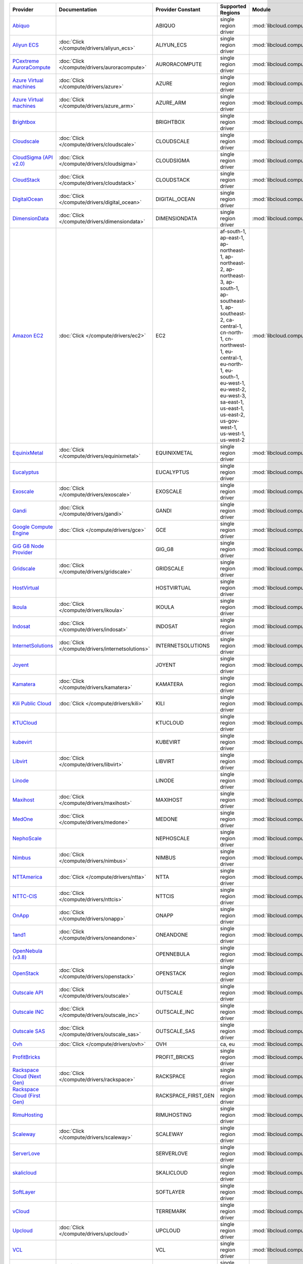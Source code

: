 .. NOTE: This file has been generated automatically using generate_provider_feature_matrix_table.py script, don't manually edit it

===================================== ================================================= =================== ======================================================================================================================================================================================================================================================================================================== ================================================= ====================================
Provider                              Documentation                                     Provider Constant   Supported Regions                                                                                                                                                                                                                                                                                        Module                                            Class Name                          
===================================== ================================================= =================== ======================================================================================================================================================================================================================================================================================================== ================================================= ====================================
`Abiquo`_                                                                               ABIQUO              single region driver                                                                                                                                                                                                                                                                                     :mod:`libcloud.compute.drivers.abiquo`            :class:`AbiquoNodeDriver`           
`Aliyun ECS`_                         :doc:`Click </compute/drivers/aliyun_ecs>`        ALIYUN_ECS          single region driver                                                                                                                                                                                                                                                                                     :mod:`libcloud.compute.drivers.ecs`               :class:`ECSDriver`                  
`PCextreme AuroraCompute`_            :doc:`Click </compute/drivers/auroracompute>`     AURORACOMPUTE       single region driver                                                                                                                                                                                                                                                                                     :mod:`libcloud.compute.drivers.auroracompute`     :class:`AuroraComputeNodeDriver`    
`Azure Virtual machines`_             :doc:`Click </compute/drivers/azure>`             AZURE               single region driver                                                                                                                                                                                                                                                                                     :mod:`libcloud.compute.drivers.azure`             :class:`AzureNodeDriver`            
`Azure Virtual machines`_             :doc:`Click </compute/drivers/azure_arm>`         AZURE_ARM           single region driver                                                                                                                                                                                                                                                                                     :mod:`libcloud.compute.drivers.azure_arm`         :class:`AzureNodeDriver`            
`Brightbox`_                                                                            BRIGHTBOX           single region driver                                                                                                                                                                                                                                                                                     :mod:`libcloud.compute.drivers.brightbox`         :class:`BrightboxNodeDriver`        
`Cloudscale`_                         :doc:`Click </compute/drivers/cloudscale>`        CLOUDSCALE          single region driver                                                                                                                                                                                                                                                                                     :mod:`libcloud.compute.drivers.cloudscale`        :class:`CloudscaleNodeDriver`       
`CloudSigma (API v2.0)`_              :doc:`Click </compute/drivers/cloudsigma>`        CLOUDSIGMA          single region driver                                                                                                                                                                                                                                                                                     :mod:`libcloud.compute.drivers.cloudsigma`        :class:`CloudSigmaNodeDriver`       
`CloudStack`_                         :doc:`Click </compute/drivers/cloudstack>`        CLOUDSTACK          single region driver                                                                                                                                                                                                                                                                                     :mod:`libcloud.compute.drivers.cloudstack`        :class:`CloudStackNodeDriver`       
`DigitalOcean`_                       :doc:`Click </compute/drivers/digital_ocean>`     DIGITAL_OCEAN       single region driver                                                                                                                                                                                                                                                                                     :mod:`libcloud.compute.drivers.digitalocean`      :class:`DigitalOceanNodeDriver`     
`DimensionData`_                      :doc:`Click </compute/drivers/dimensiondata>`     DIMENSIONDATA       single region driver                                                                                                                                                                                                                                                                                     :mod:`libcloud.compute.drivers.dimensiondata`     :class:`DimensionDataNodeDriver`    
`Amazon EC2`_                         :doc:`Click </compute/drivers/ec2>`               EC2                 af-south-1, ap-east-1, ap-northeast-1, ap-northeast-2, ap-northeast-3, ap-south-1, ap-southeast-1, ap-southeast-2, ca-central-1, cn-north-1, cn-northwest-1, eu-central-1, eu-north-1, eu-south-1, eu-west-1, eu-west-2, eu-west-3, sa-east-1, us-east-1, us-east-2, us-gov-west-1, us-west-1, us-west-2 :mod:`libcloud.compute.drivers.ec2`               :class:`EC2NodeDriver`              
`EquinixMetal`_                       :doc:`Click </compute/drivers/equinixmetal>`      EQUINIXMETAL        single region driver                                                                                                                                                                                                                                                                                     :mod:`libcloud.compute.drivers.equinixmetal`      :class:`EquinixMetalNodeDriver`     
`Eucalyptus`_                                                                           EUCALYPTUS          single region driver                                                                                                                                                                                                                                                                                     :mod:`libcloud.compute.drivers.ec2`               :class:`EucNodeDriver`              
`Exoscale`_                           :doc:`Click </compute/drivers/exoscale>`          EXOSCALE            single region driver                                                                                                                                                                                                                                                                                     :mod:`libcloud.compute.drivers.exoscale`          :class:`ExoscaleNodeDriver`         
`Gandi`_                              :doc:`Click </compute/drivers/gandi>`             GANDI               single region driver                                                                                                                                                                                                                                                                                     :mod:`libcloud.compute.drivers.gandi`             :class:`GandiNodeDriver`            
`Google Compute Engine`_              :doc:`Click </compute/drivers/gce>`               GCE                 single region driver                                                                                                                                                                                                                                                                                     :mod:`libcloud.compute.drivers.gce`               :class:`GCENodeDriver`              
`GiG G8 Node Provider`_                                                                 GIG_G8              single region driver                                                                                                                                                                                                                                                                                     :mod:`libcloud.compute.drivers.gig_g8`            :class:`G8NodeDriver`               
`Gridscale`_                          :doc:`Click </compute/drivers/gridscale>`         GRIDSCALE           single region driver                                                                                                                                                                                                                                                                                     :mod:`libcloud.compute.drivers.gridscale`         :class:`GridscaleNodeDriver`        
`HostVirtual`_                                                                          HOSTVIRTUAL         single region driver                                                                                                                                                                                                                                                                                     :mod:`libcloud.compute.drivers.hostvirtual`       :class:`HostVirtualNodeDriver`      
`Ikoula`_                             :doc:`Click </compute/drivers/ikoula>`            IKOULA              single region driver                                                                                                                                                                                                                                                                                     :mod:`libcloud.compute.drivers.ikoula`            :class:`IkoulaNodeDriver`           
`Indosat`_                            :doc:`Click </compute/drivers/indosat>`           INDOSAT             single region driver                                                                                                                                                                                                                                                                                     :mod:`libcloud.compute.drivers.indosat`           :class:`IndosatNodeDriver`          
`InternetSolutions`_                  :doc:`Click </compute/drivers/internetsolutions>` INTERNETSOLUTIONS   single region driver                                                                                                                                                                                                                                                                                     :mod:`libcloud.compute.drivers.internetsolutions` :class:`InternetSolutionsNodeDriver`
`Joyent`_                                                                               JOYENT              single region driver                                                                                                                                                                                                                                                                                     :mod:`libcloud.compute.drivers.joyent`            :class:`JoyentNodeDriver`           
`Kamatera`_                           :doc:`Click </compute/drivers/kamatera>`          KAMATERA            single region driver                                                                                                                                                                                                                                                                                     :mod:`libcloud.compute.drivers.kamatera`          :class:`KamateraNodeDriver`         
`Kili Public Cloud`_                  :doc:`Click </compute/drivers/kili>`              KILI                single region driver                                                                                                                                                                                                                                                                                     :mod:`libcloud.compute.drivers.kili`              :class:`KiliCloudNodeDriver`        
`KTUCloud`_                                                                             KTUCLOUD            single region driver                                                                                                                                                                                                                                                                                     :mod:`libcloud.compute.drivers.ktucloud`          :class:`KTUCloudNodeDriver`         
`kubevirt`_                                                                             KUBEVIRT            single region driver                                                                                                                                                                                                                                                                                     :mod:`libcloud.compute.drivers.kubevirt`          :class:`KubeVirtNodeDriver`         
`Libvirt`_                            :doc:`Click </compute/drivers/libvirt>`           LIBVIRT             single region driver                                                                                                                                                                                                                                                                                     :mod:`libcloud.compute.drivers.libvirt_driver`    :class:`LibvirtNodeDriver`          
`Linode`_                                                                               LINODE              single region driver                                                                                                                                                                                                                                                                                     :mod:`libcloud.compute.drivers.linode`            :class:`LinodeNodeDriver`           
`Maxihost`_                           :doc:`Click </compute/drivers/maxihost>`          MAXIHOST            single region driver                                                                                                                                                                                                                                                                                     :mod:`libcloud.compute.drivers.maxihost`          :class:`MaxihostNodeDriver`         
`MedOne`_                             :doc:`Click </compute/drivers/medone>`            MEDONE              single region driver                                                                                                                                                                                                                                                                                     :mod:`libcloud.compute.drivers.medone`            :class:`MedOneNodeDriver`           
`NephoScale`_                                                                           NEPHOSCALE          single region driver                                                                                                                                                                                                                                                                                     :mod:`libcloud.compute.drivers.nephoscale`        :class:`NephoscaleNodeDriver`       
`Nimbus`_                             :doc:`Click </compute/drivers/nimbus>`            NIMBUS              single region driver                                                                                                                                                                                                                                                                                     :mod:`libcloud.compute.drivers.ec2`               :class:`NimbusNodeDriver`           
`NTTAmerica`_                         :doc:`Click </compute/drivers/ntta>`              NTTA                single region driver                                                                                                                                                                                                                                                                                     :mod:`libcloud.compute.drivers.ntta`              :class:`NTTAmericaNodeDriver`       
`NTTC-CIS`_                           :doc:`Click </compute/drivers/nttcis>`            NTTCIS              single region driver                                                                                                                                                                                                                                                                                     :mod:`libcloud.compute.drivers.nttcis`            :class:`NttCisNodeDriver`           
`OnApp`_                              :doc:`Click </compute/drivers/onapp>`             ONAPP               single region driver                                                                                                                                                                                                                                                                                     :mod:`libcloud.compute.drivers.onapp`             :class:`OnAppNodeDriver`            
`1and1`_                              :doc:`Click </compute/drivers/oneandone>`         ONEANDONE           single region driver                                                                                                                                                                                                                                                                                     :mod:`libcloud.compute.drivers.oneandone`         :class:`OneAndOneNodeDriver`        
`OpenNebula (v3.8)`_                                                                    OPENNEBULA          single region driver                                                                                                                                                                                                                                                                                     :mod:`libcloud.compute.drivers.opennebula`        :class:`OpenNebulaNodeDriver`       
`OpenStack`_                          :doc:`Click </compute/drivers/openstack>`         OPENSTACK           single region driver                                                                                                                                                                                                                                                                                     :mod:`libcloud.compute.drivers.openstack`         :class:`OpenStackNodeDriver`        
`Outscale API`_                       :doc:`Click </compute/drivers/outscale>`          OUTSCALE            single region driver                                                                                                                                                                                                                                                                                     :mod:`libcloud.compute.drivers.outscale`          :class:`OutscaleNodeDriver`         
`Outscale INC`_                       :doc:`Click </compute/drivers/outscale_inc>`      OUTSCALE_INC        single region driver                                                                                                                                                                                                                                                                                     :mod:`libcloud.compute.drivers.ec2`               :class:`OutscaleINCNodeDriver`      
`Outscale SAS`_                       :doc:`Click </compute/drivers/outscale_sas>`      OUTSCALE_SAS        single region driver                                                                                                                                                                                                                                                                                     :mod:`libcloud.compute.drivers.ec2`               :class:`OutscaleSASNodeDriver`      
`Ovh`_                                :doc:`Click </compute/drivers/ovh>`               OVH                 ca, eu                                                                                                                                                                                                                                                                                                   :mod:`libcloud.compute.drivers.ovh`               :class:`OvhNodeDriver`              
`ProfitBricks`_                                                                         PROFIT_BRICKS       single region driver                                                                                                                                                                                                                                                                                     :mod:`libcloud.compute.drivers.profitbricks`      :class:`ProfitBricksNodeDriver`     
`Rackspace Cloud (Next Gen)`_         :doc:`Click </compute/drivers/rackspace>`         RACKSPACE           single region driver                                                                                                                                                                                                                                                                                     :mod:`libcloud.compute.drivers.rackspace`         :class:`RackspaceNodeDriver`        
`Rackspace Cloud (First Gen)`_                                                          RACKSPACE_FIRST_GEN single region driver                                                                                                                                                                                                                                                                                     :mod:`libcloud.compute.drivers.rackspace`         :class:`RackspaceFirstGenNodeDriver`
`RimuHosting`_                                                                          RIMUHOSTING         single region driver                                                                                                                                                                                                                                                                                     :mod:`libcloud.compute.drivers.rimuhosting`       :class:`RimuHostingNodeDriver`      
`Scaleway`_                           :doc:`Click </compute/drivers/scaleway>`          SCALEWAY            single region driver                                                                                                                                                                                                                                                                                     :mod:`libcloud.compute.drivers.scaleway`          :class:`ScalewayNodeDriver`         
`ServerLove`_                                                                           SERVERLOVE          single region driver                                                                                                                                                                                                                                                                                     :mod:`libcloud.compute.drivers.serverlove`        :class:`ServerLoveNodeDriver`       
`skalicloud`_                                                                           SKALICLOUD          single region driver                                                                                                                                                                                                                                                                                     :mod:`libcloud.compute.drivers.skalicloud`        :class:`SkaliCloudNodeDriver`       
`SoftLayer`_                                                                            SOFTLAYER           single region driver                                                                                                                                                                                                                                                                                     :mod:`libcloud.compute.drivers.softlayer`         :class:`SoftLayerNodeDriver`        
`vCloud`_                                                                               TERREMARK           single region driver                                                                                                                                                                                                                                                                                     :mod:`libcloud.compute.drivers.vcloud`            :class:`TerremarkDriver`            
`Upcloud`_                            :doc:`Click </compute/drivers/upcloud>`           UPCLOUD             single region driver                                                                                                                                                                                                                                                                                     :mod:`libcloud.compute.drivers.upcloud`           :class:`UpcloudDriver`              
`VCL`_                                                                                  VCL                 single region driver                                                                                                                                                                                                                                                                                     :mod:`libcloud.compute.drivers.vcl`               :class:`VCLNodeDriver`              
`vCloud`_                             :doc:`Click </compute/drivers/vcloud>`            VCLOUD              single region driver                                                                                                                                                                                                                                                                                     :mod:`libcloud.compute.drivers.vcloud`            :class:`VCloudNodeDriver`           
`Voxel VoxCLOUD`_                                                                       VOXEL               single region driver                                                                                                                                                                                                                                                                                     :mod:`libcloud.compute.drivers.voxel`             :class:`VoxelNodeDriver`            
`vps.net`_                                                                              VPSNET              single region driver                                                                                                                                                                                                                                                                                     :mod:`libcloud.compute.drivers.vpsnet`            :class:`VPSNetNodeDriver`           
`VMware vSphere`_                     :doc:`Click </compute/drivers/vsphere>`           VSPHERE             single region driver                                                                                                                                                                                                                                                                                     :mod:`libcloud.compute.drivers.vsphere`           :class:`VSphereNodeDriver`          
`Vultr`_                              :doc:`Click </compute/drivers/vultr>`             VULTR               single region driver                                                                                                                                                                                                                                                                                     :mod:`libcloud.compute.drivers.vultr`             :class:`VultrNodeDriver`            
===================================== ================================================= =================== ======================================================================================================================================================================================================================================================================================================== ================================================= ====================================

.. _`Abiquo`: http://www.abiquo.com/
.. _`Aliyun ECS`: https://www.aliyun.com/product/ecs
.. _`PCextreme AuroraCompute`: https://www.pcextreme.com/aurora/compute
.. _`Azure Virtual machines`: http://azure.microsoft.com/en-us/services/virtual-machines/
.. _`Azure Virtual machines`: http://azure.microsoft.com/en-us/services/virtual-machines/
.. _`Brightbox`: http://www.brightbox.co.uk/
.. _`Cloudscale`: https://www.cloudscale.ch
.. _`CloudSigma (API v2.0)`: http://www.cloudsigma.com/
.. _`CloudStack`: http://cloudstack.org/
.. _`DigitalOcean`: https://www.digitalocean.com
.. _`DimensionData`: http://www.dimensiondata.com/
.. _`Amazon EC2`: http://aws.amazon.com/ec2/
.. _`EquinixMetal`: https://metal.equinix.com/
.. _`Eucalyptus`: http://www.eucalyptus.com/
.. _`Exoscale`: https://www.exoscale.com/
.. _`Gandi`: http://www.gandi.net/
.. _`Google Compute Engine`: https://cloud.google.com/
.. _`GiG G8 Node Provider`: https://gig.tech
.. _`Gridscale`: https://gridscale.io
.. _`HostVirtual`: http://www.hostvirtual.com
.. _`Ikoula`: http://express.ikoula.co.uk/cloudstack
.. _`Indosat`: http://www.indosat.com/
.. _`InternetSolutions`: http://www.is.co.za/
.. _`Joyent`: http://www.joyentcloud.com
.. _`Kamatera`: https://www.kamatera.com/
.. _`Kili Public Cloud`: http://kili.io/
.. _`KTUCloud`: https://ucloudbiz.olleh.com/
.. _`kubevirt`: https://www.kubevirt.io
.. _`Libvirt`: http://libvirt.org/
.. _`Linode`: http://www.linode.com/
.. _`Maxihost`: https://www.maxihost.com/
.. _`MedOne`: http://www.med-1.com/
.. _`NephoScale`: http://www.nephoscale.com
.. _`Nimbus`: http://www.nimbusproject.org/
.. _`NTTAmerica`: http://www.nttamerica.com/
.. _`NTTC-CIS`: https://www.us.ntt.com/en/services/cloud/enterprise-cloud.html
.. _`OnApp`: http://onapp.com/
.. _`1and1`: http://www.1and1.com
.. _`OpenNebula (v3.8)`: http://opennebula.org/
.. _`OpenStack`: http://openstack.org/
.. _`Outscale API`: http://www.outscale.com
.. _`Outscale INC`: http://www.outscale.com
.. _`Outscale SAS`: http://www.outscale.com
.. _`Ovh`: https://www.ovh.com/
.. _`ProfitBricks`: http://www.profitbricks.com
.. _`Rackspace Cloud (Next Gen)`: http://www.rackspace.com
.. _`Rackspace Cloud (First Gen)`: http://www.rackspace.com
.. _`RimuHosting`: http://rimuhosting.com/
.. _`Scaleway`: https://www.scaleway.com/
.. _`ServerLove`: http://www.serverlove.com/
.. _`skalicloud`: http://www.skalicloud.com/
.. _`SoftLayer`: http://www.softlayer.com/
.. _`vCloud`: http://www.vmware.com/products/vcloud/
.. _`Upcloud`: https://www.upcloud.com
.. _`VCL`: http://incubator.apache.org/vcl/
.. _`vCloud`: http://www.vmware.com/products/vcloud/
.. _`Voxel VoxCLOUD`: http://www.voxel.net/
.. _`vps.net`: http://vps.net/
.. _`VMware vSphere`: http://www.vmware.com/products/vsphere/
.. _`Vultr`: https://www.vultr.com
